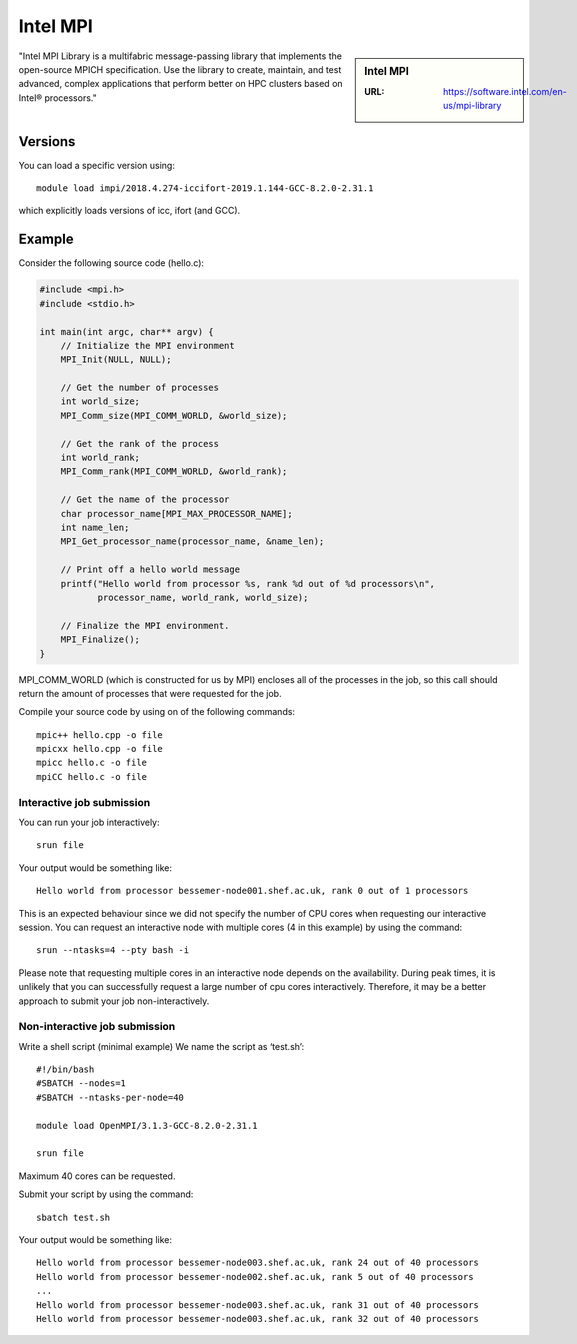 .. _impi_bessemer:

Intel MPI
=========

.. sidebar:: Intel MPI

   :URL: https://software.intel.com/en-us/mpi-library

"Intel MPI Library is a multifabric message-passing library
that implements the open-source MPICH specification.
Use the library to create, maintain, and test advanced, complex applications that
perform better on HPC clusters based on Intel® processors."

Versions
--------

You can load a specific version using: ::

    module load impi/2018.4.274-iccifort-2019.1.144-GCC-8.2.0-2.31.1 

which explicitly loads versions of icc, ifort (and GCC).

Example
-------

Consider the following source code (hello.c):

.. code-block:: c

    #include <mpi.h>
    #include <stdio.h>

    int main(int argc, char** argv) {
        // Initialize the MPI environment
        MPI_Init(NULL, NULL);

        // Get the number of processes
        int world_size;
        MPI_Comm_size(MPI_COMM_WORLD, &world_size);

        // Get the rank of the process
        int world_rank;
        MPI_Comm_rank(MPI_COMM_WORLD, &world_rank);

        // Get the name of the processor
        char processor_name[MPI_MAX_PROCESSOR_NAME];
        int name_len;
        MPI_Get_processor_name(processor_name, &name_len);

        // Print off a hello world message
        printf("Hello world from processor %s, rank %d out of %d processors\n",
               processor_name, world_rank, world_size);

        // Finalize the MPI environment.
        MPI_Finalize();
    }

MPI_COMM_WORLD (which is constructed for us by MPI) encloses all of the processes in the job, so this call should return the amount of processes that were requested for the job.

Compile your source code by using on of the following commands: ::

    mpic++ hello.cpp -o file
    mpicxx hello.cpp -o file
    mpicc hello.c -o file
    mpiCC hello.c -o file


Interactive job submission
##########################


You can run your job interactively: ::

    srun file

Your output would be something like: ::

    Hello world from processor bessemer-node001.shef.ac.uk, rank 0 out of 1 processors


This is an expected behaviour since we did not specify the number of CPU cores when requesting our interactive session.
You can request an interactive node with multiple cores (4 in this example) by using the command: ::

    srun --ntasks=4 --pty bash -i

Please note that requesting multiple cores in an interactive node depends on the availability. During peak times, it is unlikely that you can successfully request a large number of cpu cores interactively.  Therefore, it may be a better approach to submit your job non-interactively. 


Non-interactive job submission
##############################

Write a shell script (minimal example) We name the script as ‘test.sh’: ::


    #!/bin/bash
    #SBATCH --nodes=1
    #SBATCH --ntasks-per-node=40

    module load OpenMPI/3.1.3-GCC-8.2.0-2.31.1

    srun file

Maximum 40 cores can be requested.

Submit your script by using the command: ::

    sbatch test.sh

Your output would be something like: ::

    Hello world from processor bessemer-node003.shef.ac.uk, rank 24 out of 40 processors
    Hello world from processor bessemer-node002.shef.ac.uk, rank 5 out of 40 processors
    ...
    Hello world from processor bessemer-node003.shef.ac.uk, rank 31 out of 40 processors
    Hello world from processor bessemer-node003.shef.ac.uk, rank 32 out of 40 processors



